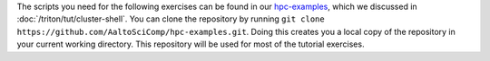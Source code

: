 The scripts you need for the following exercises can be found in our
`hpc-examples <https://github.com/AaltoSciComp/hpc-examples>`__, which
we discussed in :doc:`/triton/tut/cluster-shell`.
You can clone the repository by running
``git clone https://github.com/AaltoSciComp/hpc-examples.git``. Doing this
creates you a local copy of the repository in your current working
directory. This repository will be used for most of the tutorial exercises.

